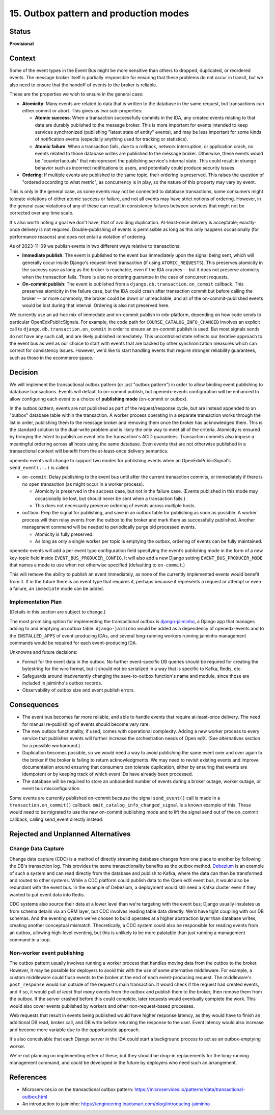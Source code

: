 15. Outbox pattern and production modes
#######################################

Status
******

**Provisional**

Context
*******

Some of the event types in the Event Bus might be more sensitive than others to dropped, duplicated, or reordered events. The message broker itself is partially responsible for ensuring that these problems do not occur in transit, but we also need to ensure that the handoff of events to the broker is reliable.

These are the properties we wish to ensure in the general case:

- **Atomicity**: Many events are related to data that is written to the database in the same request, but transactions can either commit or abort. This gives us two sub-properties:

  - **Atomic success**: When a transaction successfully commits in the IDA, any created events relating to that data are durably published to the message broker. This is more important for events intended to keep services synchronized (publishing "latest state of entity" events), and may be less important for some kinds of notification events (especially anything used for tracking or statistics).
  - **Atomic failure**: When a transaction fails, due to a rollback, network interruption, or application crash, no events related to those database writes are published to the message broker. Otherwise, these events would be "counterfactuals" that misrepresent the publishing service's internal state. This could result in strange behavior such as incorrect notifications to users, and potentially could produce security issues.

- **Ordering**: If multiple events are published to the same topic, their ordering is preserved. This raises the question of "ordered according to what metric", as concurrency is in play, so the nature of this property may vary by event.

This is only in the general case, as some events may not be connected to database transactions, some consumers might tolerate violations of either atomic success or failure, and not all events may have strict notions of ordering. However, in the general case violations of any of these can result in consistency failures between services that might not be corrected over any time scale.

It's also worth noting a goal we don't have, that of avoiding duplication. At-least-once delivery is acceptable; exactly-once delivery is not required. Double-publishing of events is permissible as long as this only happens occasionally (for performance reasons) and does not entail a violation of ordering.

As of 2023-11-09 we publish events in two different ways relative to transactions:

- **Immediate publish**: The event is published to the event bus immediately upon the signal being sent, which will generally occur inside Django's request-level transaction (if using ``ATOMIC_REQUESTS``). This preserves atomicity in the success case as long as the broker is reachable, even if the IDA crashes -- but it does not preserve atomicity when the transaction fails. There is also no ordering guarantee in the case of concurrent requests.
- **On-commit publish**: The event is published from a ``django.db.transaction.on_commit`` callback. This preserves atomicity in the failure case, but the IDA could crash after transaction commit but before calling the broker -- or more commonly, the broker could be down or unreachable, and all of the on-commit-published events would be lost during that interval. Ordering is also not preserved here.

We currently use an ad-hoc mix of immediate and on-commit publish in edx-platform, depending on how code sends to particular OpenEdxPublicSignals. For example, the code path for ``COURSE_CATALOG_INFO_CHANGED`` involves an explicit call to ``django.db.transaction.on_commit`` in order to ensure an on-commit publish is used. But most signals sends do not have any such call, and are likely published immediately. This uncontrolled state reflects our iterative approach to the event bus as well as our choice to start with events that are backed by other synchronization measures which can correct for consistency issues. However, we'd like to start handling events that require stronger reliability guarantees, such as those in the ecommerce space.

Decision
********

We will implement the transactional outbox pattern (or just "outbox pattern") in order to allow binding event publishing to database transactions. Events will default to on-commit publish, but openedx-events configuration will be enhanced to allow configuring each event to a choice of **publishing mode** (on-commit or outbox).

In the outbox pattern, events are not published as part of the request/response cycle, but are instead appended to an "outbox" database table within the transaction. A worker process operating in a separate transaction works through the list in order, publishing them to the message broker and removing them once the broker has acknowledged them. This is the standard solution to the dual-write problem and is likely the only way to meet all of the criteria. Atomicity is ensured by bringing the *intent* to publish an event into the transaction's ACID guarantees. Transaction commits also impose a meaningful ordering across all hosts using the same database. Even events that are not otherwise published in a transactional context will benefit from the at-least-once delivery semantics.

openedx-events will change to support two modes for publishing events when an OpenEdxPublicSignal's ``send_event(...)`` is called:

- ``on-commit``: Delay publishing to the event bus until after the current transaction commits, or immediately if there is no open transaction (as might occur in a worker process).

  - Atomicity is preserved in the success case, but not in the failure case. (Events published in this mode may occasionally be lost, but should never be sent when a transaction fails.)
  - This does not necessarily preserve ordering of events across multiple hosts.

- ``outbox``: Prep the signal for publishing, and save in an outbox table for publishing as soon as possible. A worker process will then relay events from the outbox to the broker and mark them as successfully published. Another management command will be needed to periodically purge old processed events.

  - Atomicity is fully preserved.
  - As long as only a single worker per topic is emptying the outbox, ordering of events can be fully maintained.

openedx-events will add a per event type configuration field specifying the event’s publishing mode in the form of a new key-topic field inside ``EVENT_BUS_PRODUCER_CONFIG``. It will also add a new Django setting ``EVENT_BUS_PRODUCER_MODE`` that names a mode to use when not otherwise specified (defaulting to ``on-commit``.)

This will remove the ability to publish an event immediately, as none of the currently implemented events would benefit from it. If in the future there is an event type that requires it, perhaps because it represents a request or attempt or even a failure, an ``immediate`` mode can be added.

Implementation Plan
===================

(Details in this section are subject to change.)

The most promising option for implementing the transactional outbox is `django-jaiminho`_, a Django app that manages adding to and emptying an outbox table. ``django-jaiminho`` would be added as a dependency of openedx-events and to the ``INSTALLED_APPS`` of event-producing IDAs, and several long-running workers running jaiminho management commands would be required for each event-producing IDA.

Unknowns and future decisions:

- Format for the event data in the outbox. No further event-specific DB queries should be required for creating the bytestring for the wire format, but it should not be serialized in a way that is specific to Kafka, Redis, etc.
- Safeguards around inadvertently changing the save-to-outbox function's name and module, since those are included in jaiminho's outbox records.
- Observability of outbox size and event publish errors.

.. _django-jaiminho: https://github.com/loadsmart/django-jaiminho

Consequences
************

- The event bus becomes far more reliable, and able to handle events that require at-least-once delivery. The need for manual re-publishing of events should become very rare.
- The new outbox functionality, if used, comes with operational complexity. Adding a new worker process to every service that publishes events will further increase the orchestration needs of Open edX. (See alternatives section for a possible workaround.)
- Duplication becomes possible, so we would need a way to avoid publishing the same event over and over again to the broker if the broker is failing to return acknowledgments. We may need to revisit existing events and improve documentation around ensuring that consumers can tolerate duplication, either by ensuring that events are idempotent or by keeping track of which event IDs have already been processed.
- The database will be required to store an unbounded number of events during a broker outage, worker outage, or event bus misconfiguration.

Some events are currently published on-commit because the signal ``send_event()`` call is made in a ``transaction.on_commit()`` callback. ``emit_catalog_info_changed_signal`` is a known example of this. These would need to be migrated to use the new on-commit publishing mode and to lift the signal send out of the on_commit callback, calling send_event directly instead.

Rejected and Unplanned Alternatives
***********************************

Change Data Capture
===================

Change data capture (CDC) is a method of directly streaming database changes from one place to another by following the DB's transaction log. This provides the same transactionality benefits as the outbox method. `Debezium <https://debezium.io/>`_ is an example of such a system and can read directly from the database and publish to Kafka, where the data can then be transformed and routed to other systems. While a CDC platform could publish data to the Open edX event bus, it would also be redundant with the event bus. In the example of Debezium, a deployment would still need a Kafka cluster even if they wanted to put event data into Redis.

CDC systems also source their data at a lower level than we're targeting with the event bus; Django usually insulates us from schema details via an ORM layer, but CDC involves reading table data directly. We'd have tight coupling with our DB schemas. And the eventing system we've chosen to build operates at a higher abstraction layer than database writes, creating another conceptual mismatch. Theoretically, a CDC system could also be responsible for reading events from an outbox, allowing high-level eventing, but this is unlikely to be more palatable than just running a management command in a loop.

Non-worker event publishing
===========================

The outbox pattern usually involves running a worker process that handles moving data from the outbox to the broker. However, it may be possible for deployers to avoid this with the use of some alternative middleware. For example, a custom middleware could flush events to the broker at the end of each event-producing request. The middleware's ``post_response`` would run outside of the request's main transaction. It would check if the request had created events, and if so, it would pull *at least that many* events from the outbox and publish them to the broker, then remove them from the outbox. If the server crashed before this could complete, later requests would eventually complete the work. This would also cover events published by workers and other non-request-based processes.

Web requests that result in events being published would have higher response latency, as they would have to finish an additional DB read, broker call, and DB write before returning the response to the user. Event latency would also increase and become more variable due to the opportunistic approach.

It's also conceivable that each Django server in the IDA could start a background process to act as an outbox-emptying worker.

We're not planning on implementing either of these, but they should be drop-in replacements for the long-running management command, and could be developed in the future by deployers who need such an arrangement.

References
**********

- Microservices.io on the transactional outbox pattern: https://microservices.io/patterns/data/transactional-outbox.html
- An introduction to jaiminho: https://engineering.loadsmart.com/blog/introducing-jaiminho
